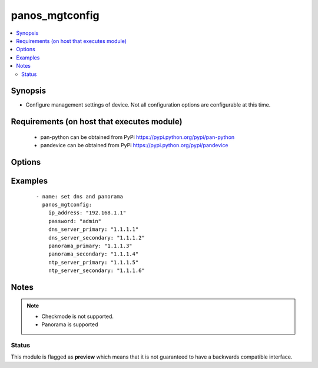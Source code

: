 .. _panos_mgtconfig:


panos_mgtconfig
+++++++++++++++

.. versionadded:: 2.4


.. contents::
   :local:
   :depth: 2


Synopsis
--------

* Configure management settings of device. Not all configuration options are configurable at this time.


Requirements (on host that executes module)
-------------------------------------------

  * pan-python can be obtained from PyPi https://pypi.python.org/pypi/pan-python
  * pandevice can be obtained from PyPi https://pypi.python.org/pypi/pandevice


Options
-------

.. raw:: html

    <table border=1 cellpadding=4>
    <tr>
    <th class="head">parameter</th>
    <th class="head">required</th>
    <th class="head">default</th>
    <th class="head">choices</th>
    <th class="head">comments</th>
    </tr>
                <tr><td>api_key<br/><div style="font-size: small;"></div></td>
    <td>no</td>
    <td></td>
        <td></td>
        <td><div>API key that can be used instead of <em>username</em>/<em>password</em> credentials.</div>        </td></tr>
                <tr><td>commit<br/><div style="font-size: small;"></div></td>
    <td>no</td>
    <td>True</td>
        <td></td>
        <td><div>Commit configuration if changed.</div>        </td></tr>
                <tr><td>devicegroup<br/><div style="font-size: small;"></div></td>
    <td>no</td>
    <td></td>
        <td></td>
        <td><div>Device groups are used for the Panorama interaction with Firewall(s). The group must exists on Panorama.</div>        </td></tr>
                <tr><td>dns_server_primary<br/><div style="font-size: small;"></div></td>
    <td>no</td>
    <td></td>
        <td></td>
        <td><div>IP address of primary DNS server.</div>        </td></tr>
                <tr><td>dns_server_secondary<br/><div style="font-size: small;"></div></td>
    <td>no</td>
    <td></td>
        <td></td>
        <td><div>IP address of secondary DNS server.</div>        </td></tr>
                <tr><td>domain<br/><div style="font-size: small;"></div></td>
    <td>no</td>
    <td></td>
        <td></td>
        <td><div>The domain of the device</div>        </td></tr>
                <tr><td>hostname<br/><div style="font-size: small;"></div></td>
    <td>no</td>
    <td></td>
        <td></td>
        <td><div>The hostname of the device.</div>        </td></tr>
                <tr><td>ip_address<br/><div style="font-size: small;"></div></td>
    <td>yes</td>
    <td></td>
        <td></td>
        <td><div>IP address (or hostname) of PAN-OS device being configured.</div>        </td></tr>
                <tr><td>login_banner<br/><div style="font-size: small;"></div></td>
    <td>no</td>
    <td></td>
        <td></td>
        <td><div>Login banner text.</div>        </td></tr>
                <tr><td>ntp_server_primary<br/><div style="font-size: small;"></div></td>
    <td>no</td>
    <td></td>
        <td></td>
        <td><div>IP address (or hostname) of primary NTP server.</div>        </td></tr>
                <tr><td>ntp_server_secondary<br/><div style="font-size: small;"></div></td>
    <td>no</td>
    <td></td>
        <td></td>
        <td><div>IP address (or hostname) of secondary NTP server.</div>        </td></tr>
                <tr><td>panorama_primary<br/><div style="font-size: small;"></div></td>
    <td>no</td>
    <td></td>
        <td></td>
        <td><div>IP address (or hostname) of primary Panorama server.</div>        </td></tr>
                <tr><td>panorama_secondary<br/><div style="font-size: small;"></div></td>
    <td>no</td>
    <td></td>
        <td></td>
        <td><div>IP address (or hostname) of secondary Panorama server.</div>        </td></tr>
                <tr><td>password<br/><div style="font-size: small;"></div></td>
    <td>yes</td>
    <td></td>
        <td></td>
        <td><div>Password credentials to use for auth unless <em>api_key</em> is set.</div>        </td></tr>
                <tr><td>timezone<br/><div style="font-size: small;"></div></td>
    <td>no</td>
    <td></td>
        <td></td>
        <td><div>Device timezone.</div>        </td></tr>
                <tr><td>update_server<br/><div style="font-size: small;"></div></td>
    <td>no</td>
    <td></td>
        <td></td>
        <td><div>IP or hostname of the update server.</div>        </td></tr>
                <tr><td>username<br/><div style="font-size: small;"></div></td>
    <td>no</td>
    <td>admin</td>
        <td></td>
        <td><div>Username credentials to use for auth unless <em>api_key</em> is set.</div>        </td></tr>
        </table>
    </br>



Examples
--------

 ::

    - name: set dns and panorama
      panos_mgtconfig:
        ip_address: "192.168.1.1"
        password: "admin"
        dns_server_primary: "1.1.1.1"
        dns_server_secondary: "1.1.1.2"
        panorama_primary: "1.1.1.3"
        panorama_secondary: "1.1.1.4"
        ntp_server_primary: "1.1.1.5"
        ntp_server_secondary: "1.1.1.6"


Notes
-----

.. note::
    - Checkmode is not supported.
    - Panorama is supported



Status
~~~~~~

This module is flagged as **preview** which means that it is not guaranteed to have a backwards compatible interface.

